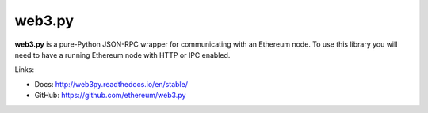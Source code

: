 .. _web3.py:

################################################################################
web3.py
################################################################################

**web3.py** is a pure-Python JSON-RPC wrapper for communicating with an
Ethereum node. To use this library you will need to have a running Ethereum
node with HTTP or IPC enabled.


Links:

* Docs: http://web3py.readthedocs.io/en/stable/
* GitHub: https://github.com/ethereum/web3.py
